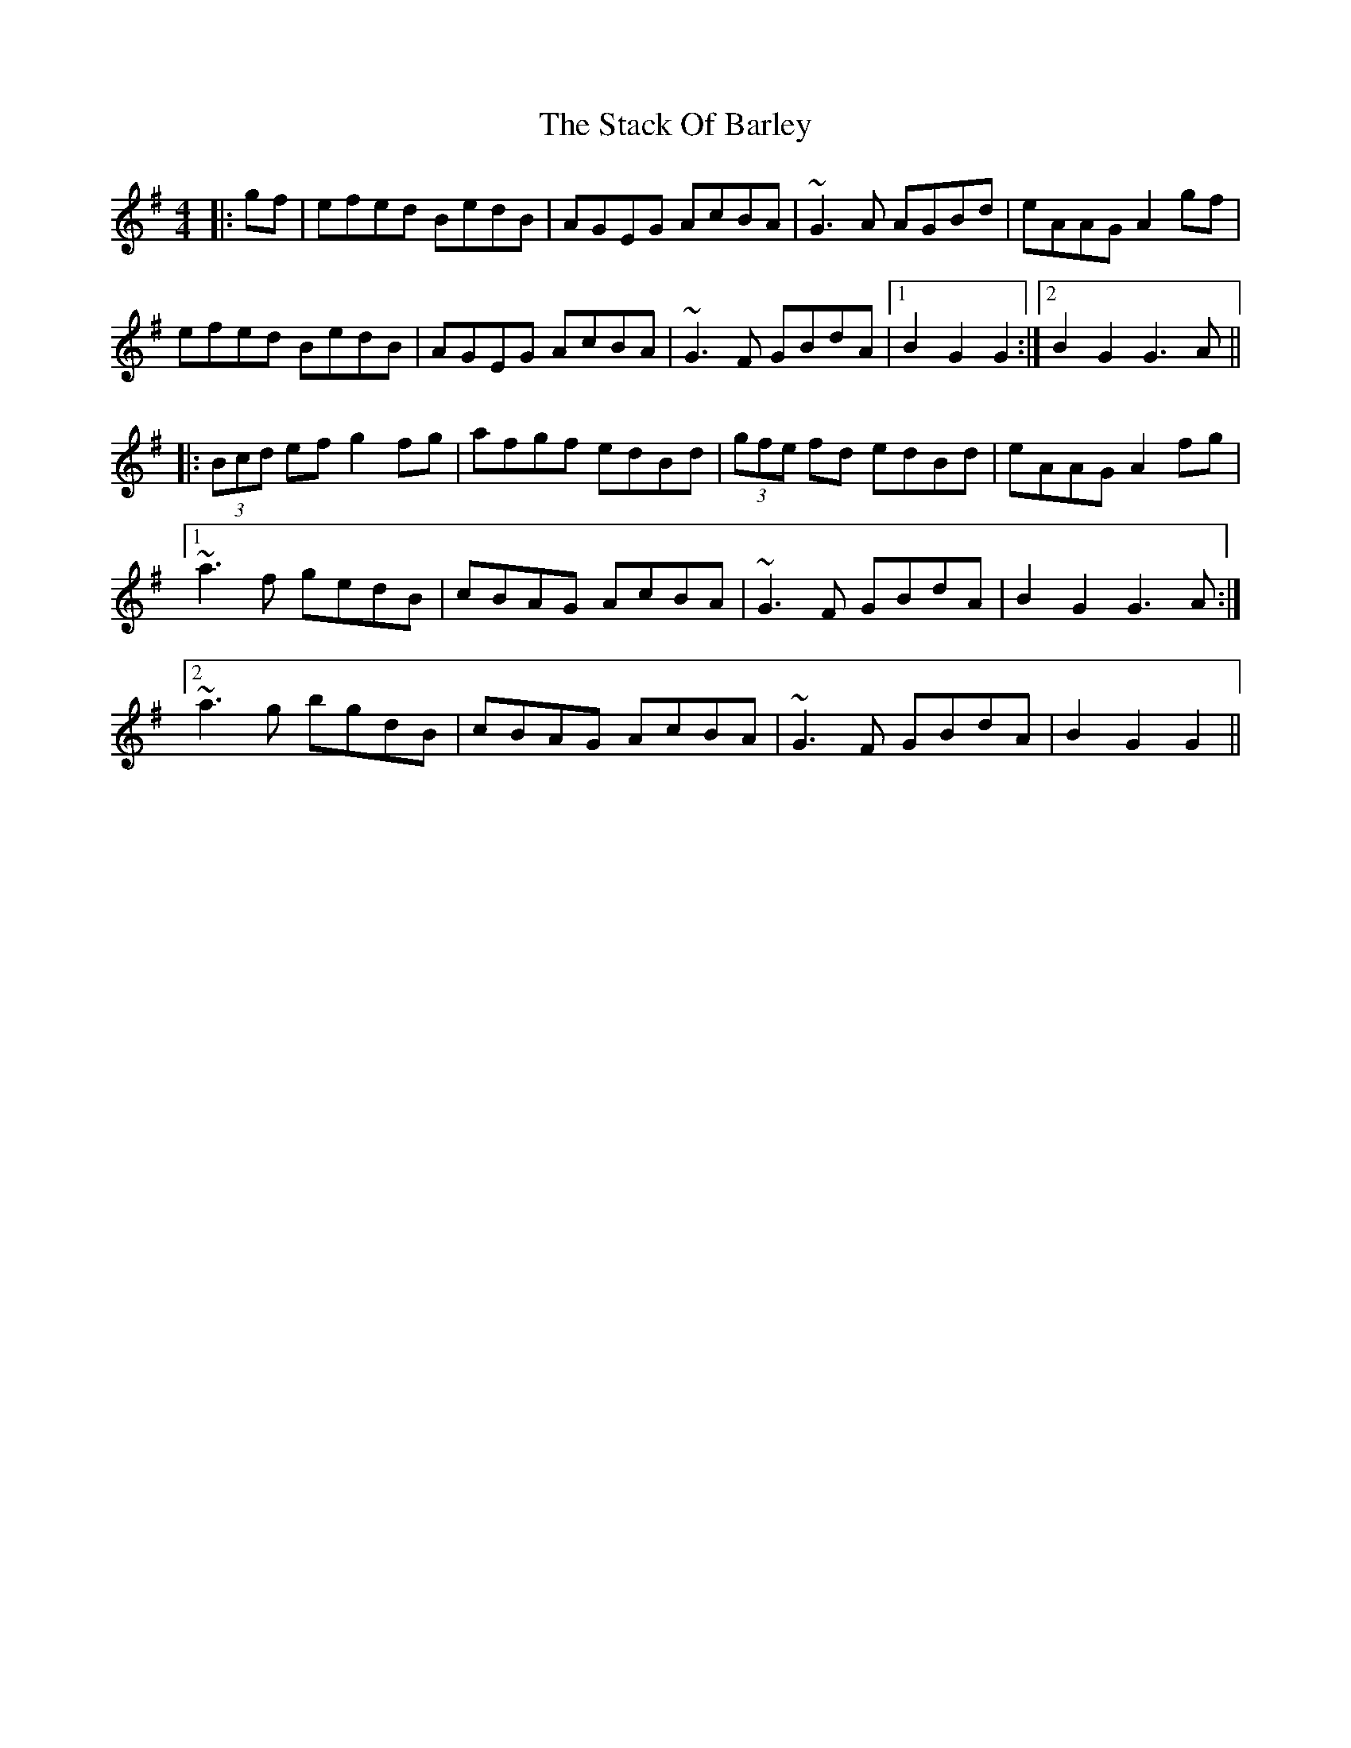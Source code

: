 X: 38309
T: Stack Of Barley, The
R: hornpipe
M: 4/4
K: Gmajor
|:gf|efed BedB|AGEG AcBA|~G3A AGBd|eAAG A2gf|
efed BedB|AGEG AcBA|~G3F GBdA|1 B2G2 G2:|2 B2G2 G3A||
|:(3Bcd ef g2fg|afgf edBd|(3gfe fd edBd|eAAG A2fg|
[1~a3f gedB|cBAG AcBA|~G3F GBdA|B2G2 G3A:|
[2~a3g bgdB|cBAG AcBA|~G3F GBdA|B2G2 G2||

